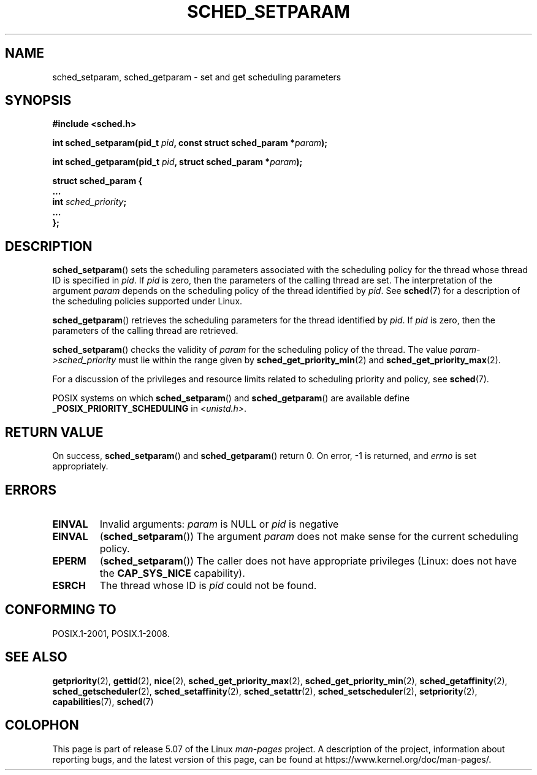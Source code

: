 .\" Copyright (C) Tom Bjorkholm & Markus Kuhn, 1996
.\"
.\" %%%LICENSE_START(GPLv2+_DOC_FULL)
.\" This is free documentation; you can redistribute it and/or
.\" modify it under the terms of the GNU General Public License as
.\" published by the Free Software Foundation; either version 2 of
.\" the License, or (at your option) any later version.
.\"
.\" The GNU General Public License's references to "object code"
.\" and "executables" are to be interpreted as the output of any
.\" document formatting or typesetting system, including
.\" intermediate and printed output.
.\"
.\" This manual is distributed in the hope that it will be useful,
.\" but WITHOUT ANY WARRANTY; without even the implied warranty of
.\" MERCHANTABILITY or FITNESS FOR A PARTICULAR PURPOSE.  See the
.\" GNU General Public License for more details.
.\"
.\" You should have received a copy of the GNU General Public
.\" License along with this manual; if not, see
.\" <http://www.gnu.org/licenses/>.
.\" %%%LICENSE_END
.\"
.\" 1996-04-01 Tom Bjorkholm <tomb@mydata.se>
.\"            First version written
.\" 1996-04-10 Markus Kuhn <mskuhn@cip.informatik.uni-erlangen.de>
.\"            revision
.\" Modified 2004-05-27 by Michael Kerrisk <mtk.manpages@gmail.com>
.\"
.TH SCHED_SETPARAM 2 2019-10-10 "Linux" "Linux Programmer's Manual"
.SH NAME
sched_setparam, sched_getparam \- set and get scheduling parameters
.SH SYNOPSIS
.nf
.B #include <sched.h>
.PP
.BI "int sched_setparam(pid_t " pid ", const struct sched_param *" param );
.PP
.BI "int sched_getparam(pid_t " pid ", struct sched_param *" param );
.PP
\fBstruct sched_param {
    ...
    int \fIsched_priority\fB;
    ...
};
.fi
.SH DESCRIPTION
.BR sched_setparam ()
sets the scheduling parameters associated with the scheduling policy
for the thread whose thread ID is specified in \fIpid\fP.
If \fIpid\fP is zero, then
the parameters of the calling thread are set.
The interpretation of
the argument \fIparam\fP depends on the scheduling
policy of the thread identified by
.IR pid .
See
.BR sched (7)
for a description of the scheduling policies supported under Linux.
.PP
.BR sched_getparam ()
retrieves the scheduling parameters for the
thread identified by \fIpid\fP.
If \fIpid\fP is zero, then the parameters
of the calling thread are retrieved.
.PP
.BR sched_setparam ()
checks the validity of \fIparam\fP for the scheduling policy of the
thread.
The value \fIparam\->sched_priority\fP must lie within the
range given by
.BR sched_get_priority_min (2)
and
.BR sched_get_priority_max (2).
.PP
For a discussion of the privileges and resource limits related to
scheduling priority and policy, see
.BR sched (7).
.PP
POSIX systems on which
.BR sched_setparam ()
and
.BR sched_getparam ()
are available define
.B _POSIX_PRIORITY_SCHEDULING
in \fI<unistd.h>\fP.
.SH RETURN VALUE
On success,
.BR sched_setparam ()
and
.BR sched_getparam ()
return 0.
On error, \-1 is returned, and
.I errno
is set appropriately.
.SH ERRORS
.TP
.B EINVAL
Invalid arguments:
.I param
is NULL or
.I pid
is negative
.TP
.B EINVAL
.RB ( sched_setparam ())
The argument \fIparam\fP does not make sense for the current
scheduling policy.
.TP
.B EPERM
.RB ( sched_setparam ())
The caller does not have appropriate privileges
(Linux: does not have the
.B CAP_SYS_NICE
capability).
.TP
.B ESRCH
The thread whose ID is \fIpid\fP could not be found.
.SH CONFORMING TO
POSIX.1-2001, POSIX.1-2008.
.SH SEE ALSO
.ad l
.nh
.BR getpriority (2),
.BR gettid (2),
.BR nice (2),
.BR sched_get_priority_max (2),
.BR sched_get_priority_min (2),
.BR sched_getaffinity (2),
.BR sched_getscheduler (2),
.BR sched_setaffinity (2),
.BR sched_setattr (2),
.BR sched_setscheduler (2),
.BR setpriority (2),
.BR capabilities (7),
.BR sched (7)
.SH COLOPHON
This page is part of release 5.07 of the Linux
.I man-pages
project.
A description of the project,
information about reporting bugs,
and the latest version of this page,
can be found at
\%https://www.kernel.org/doc/man\-pages/.
